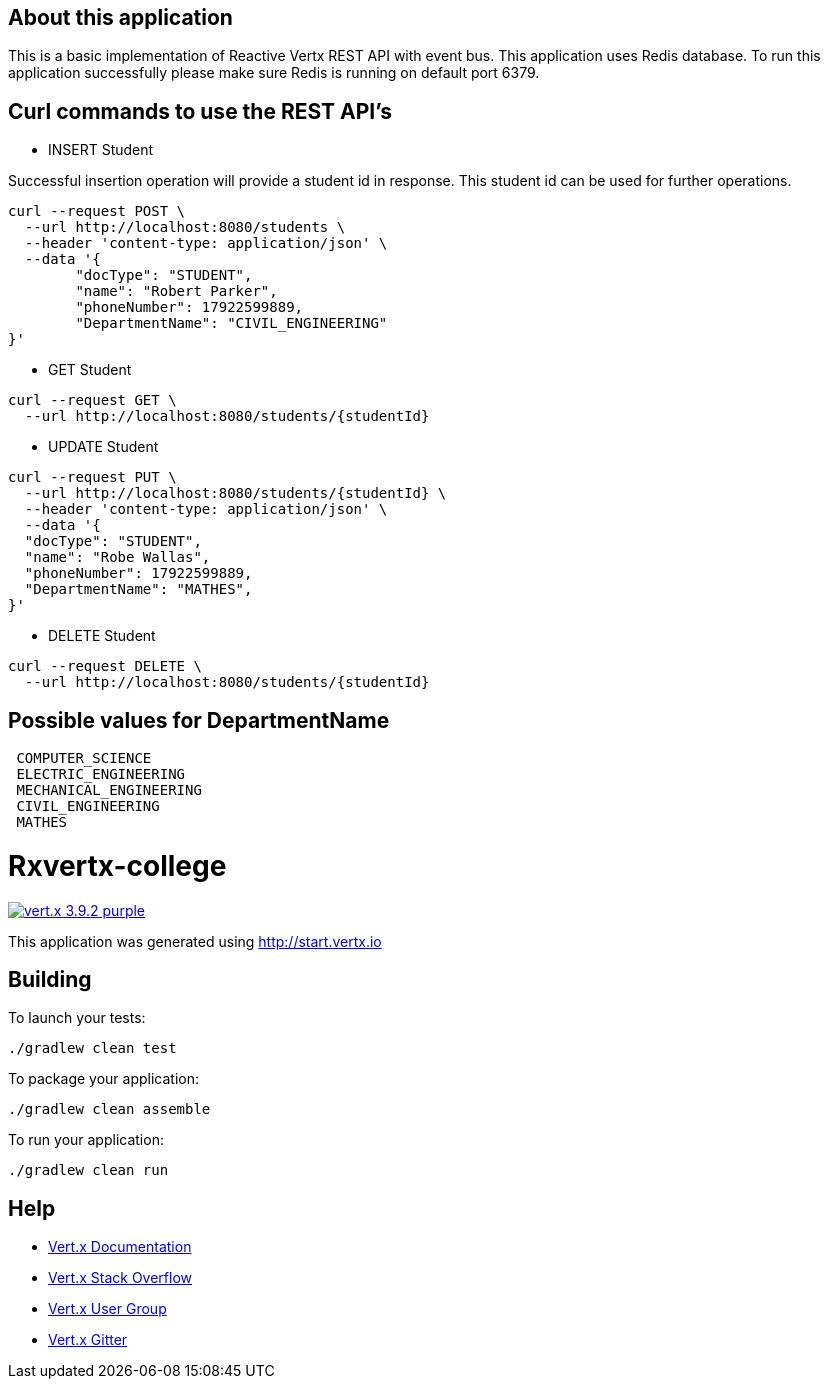 
== About this application

This is a basic implementation of Reactive Vertx REST API with event bus. This application uses Redis database.
To run this application successfully please make sure Redis is running on default port 6379.


== Curl commands to use the REST API's

* INSERT Student


Successful insertion operation will provide a student id in response. This student id can be used for further operations.


```
curl --request POST \
  --url http://localhost:8080/students \
  --header 'content-type: application/json' \
  --data '{
	"docType": "STUDENT",
	"name": "Robert Parker",
	"phoneNumber": 17922599889,
	"DepartmentName": "CIVIL_ENGINEERING"
}'
```


* GET Student

```
curl --request GET \
  --url http://localhost:8080/students/{studentId}
```



* UPDATE Student

```
curl --request PUT \
  --url http://localhost:8080/students/{studentId} \
  --header 'content-type: application/json' \
  --data '{
  "docType": "STUDENT",
  "name": "Robe Wallas",
  "phoneNumber": 17922599889,
  "DepartmentName": "MATHES",
}'

```

* DELETE Student

```
curl --request DELETE \
  --url http://localhost:8080/students/{studentId}

```

== Possible values for DepartmentName

```
 COMPUTER_SCIENCE
 ELECTRIC_ENGINEERING
 MECHANICAL_ENGINEERING
 CIVIL_ENGINEERING
 MATHES

```










= Rxvertx-college

image:https://img.shields.io/badge/vert.x-3.9.2-purple.svg[link="https://vertx.io"]

This application was generated using http://start.vertx.io

== Building

To launch your tests:
```
./gradlew clean test
```

To package your application:
```
./gradlew clean assemble
```

To run your application:
```
./gradlew clean run
```

== Help

* https://vertx.io/docs/[Vert.x Documentation]
* https://stackoverflow.com/questions/tagged/vert.x?sort=newest&pageSize=15[Vert.x Stack Overflow]
* https://groups.google.com/forum/?fromgroups#!forum/vertx[Vert.x User Group]
* https://gitter.im/eclipse-vertx/vertx-users[Vert.x Gitter]


